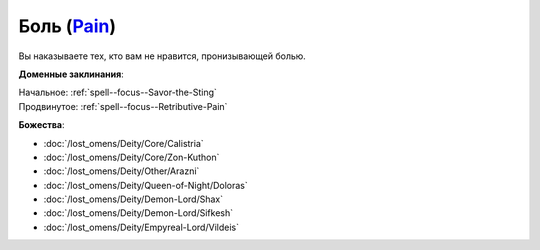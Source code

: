 .. title:: Домен боли (Pain Domain)

.. rst-class:: domain
.. _Domain--Pain:

Боль (`Pain <https://2e.aonprd.com/Domains.aspx?ID=24>`_)
=============================================================================================================

Вы наказываете тех, кто вам не нравится, пронизывающей болью.

**Доменные заклинания**:

| Начальное: :ref:`spell--focus--Savor-the-Sting`
| Продвинутое: :ref:`spell--focus--Retributive-Pain`


**Божества**:

* :doc:`/lost_omens/Deity/Core/Calistria`
* :doc:`/lost_omens/Deity/Core/Zon-Kuthon`
* :doc:`/lost_omens/Deity/Other/Arazni`
* :doc:`/lost_omens/Deity/Queen-of-Night/Doloras`
* :doc:`/lost_omens/Deity/Demon-Lord/Shax`
* :doc:`/lost_omens/Deity/Demon-Lord/Sifkesh`
* :doc:`/lost_omens/Deity/Empyreal-Lord/Vildeis`

